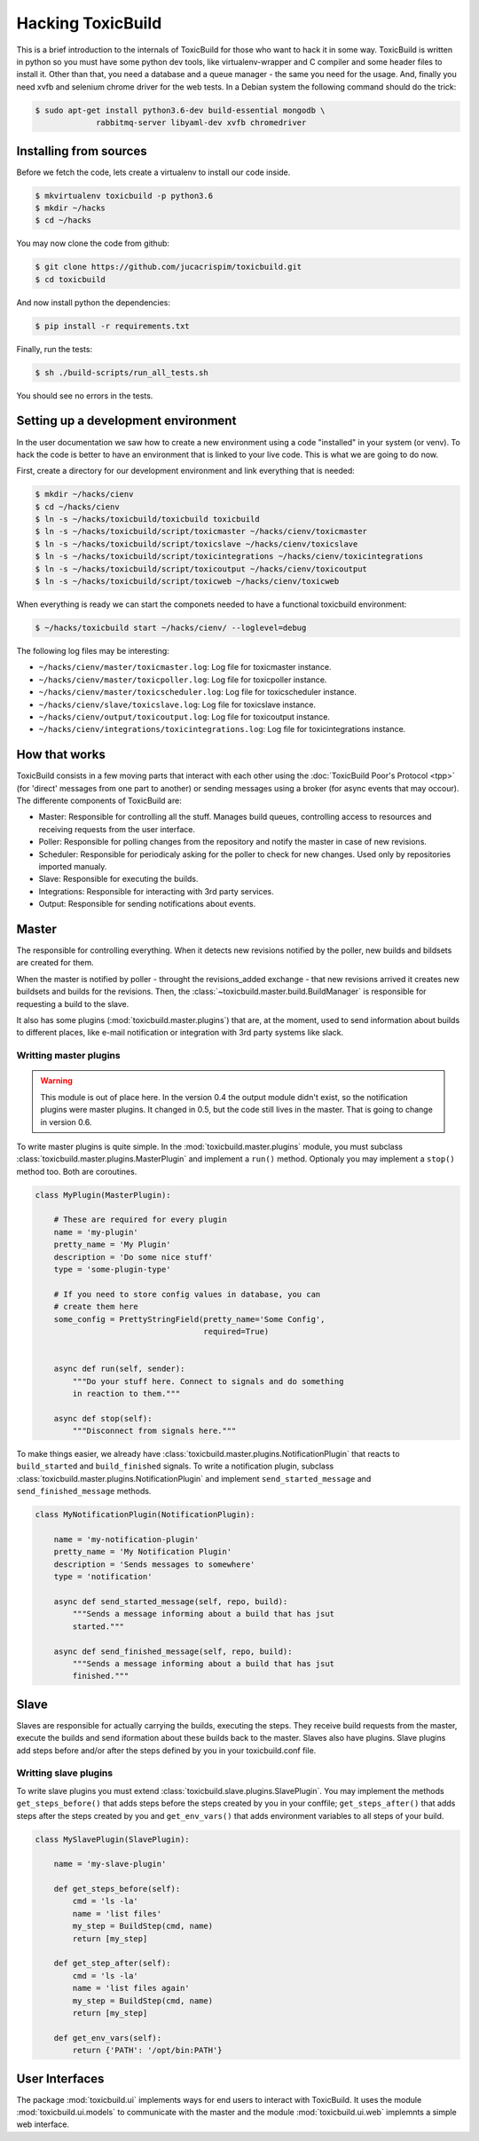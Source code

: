 Hacking ToxicBuild
==================

This is a brief introduction to the internals of ToxicBuild for those
who want to hack it in some way. ToxicBuild is written in python so you
must have some python dev tools, like virtualenv-wrapper and C compiler and
some header files to install it. Other than that, you need a database and
a queue manager - the same you need for the usage. And, finally you need
xvfb and selenium chrome driver for the web tests. In a Debian system the
following command should do the trick:

.. code-block:: sh

   $ sudo apt-get install python3.6-dev build-essential mongodb \
		rabbitmq-server libyaml-dev xvfb chromedriver


Installing from sources
-----------------------

Before we fetch the code, lets create a virtualenv to install our code inside.

.. code-block:: sh

    $ mkvirtualenv toxicbuild -p python3.6
    $ mkdir ~/hacks
    $ cd ~/hacks

You may now clone the code from github:

.. code-block:: sh

    $ git clone https://github.com/jucacrispim/toxicbuild.git
    $ cd toxicbuild

And now install python the dependencies:

.. code-block:: sh

    $ pip install -r requirements.txt

Finally, run the tests:

.. code-block:: sh

    $ sh ./build-scripts/run_all_tests.sh


You should see no errors in the tests.


Setting up a development environment
------------------------------------

In the user documentation we saw how to create a new environment using
a code "installed" in your system (or venv). To hack the code is better
to have an environment that is linked to your live code. This is what we
are going to do now.

First, create a directory for our development environment and link
everything that is needed:

.. code-block:: sh

    $ mkdir ~/hacks/cienv
    $ cd ~/hacks/cienv
    $ ln -s ~/hacks/toxicbuild/toxicbuild toxicbuild
    $ ln -s ~/hacks/toxicbuild/script/toxicmaster ~/hacks/cienv/toxicmaster
    $ ln -s ~/hacks/toxicbuild/script/toxicslave ~/hacks/cienv/toxicslave
    $ ln -s ~/hacks/toxicbuild/script/toxicintegrations ~/hacks/cienv/toxicintegrations
    $ ln -s ~/hacks/toxicbuild/script/toxicoutput ~/hacks/cienv/toxicoutput
    $ ln -s ~/hacks/toxicbuild/script/toxicweb ~/hacks/cienv/toxicweb

When everything is ready we can start the componets needed to have a
functional toxicbuild environment:

.. code-block:: sh

    $ ~/hacks/toxicbuild start ~/hacks/cienv/ --loglevel=debug


The following log files may be interesting:

* ``~/hacks/cienv/master/toxicmaster.log``: Log file for toxicmaster instance.
* ``~/hacks/cienv/master/toxicpoller.log``: Log file for toxicpoller instance.
* ``~/hacks/cienv/master/toxicscheduler.log``: Log file for toxicscheduler
  instance.
* ``~/hacks/cienv/slave/toxicslave.log``: Log file for toxicslave instance.
* ``~/hacks/cienv/output/toxicoutput.log``: Log file for toxicoutput instance.
* ``~/hacks/cienv/integrations/toxicintegrations.log``: Log file for
  toxicintegrations instance.


How that works
--------------

ToxicBuild consists in a few moving parts that interact with each other using
the :doc:`ToxicBuild Poor's Protocol <tpp>` (for 'direct' messages from one
part to another) or sending messages using a broker (for async events that may
occour). The differente components of ToxicBuild are:

* Master: Responsible for controlling all the stuff. Manages build queues,
  controlling access to resources and receiving requests from the user
  interface.

* Poller: Responsible for polling changes from the repository and notify
  the master in case of new revisions.

* Scheduler: Responsible for periodicaly asking for the poller to check for
  new changes. Used only by repositories imported manualy.

* Slave: Responsible for executing the builds.

* Integrations: Responsible for interacting with 3rd party services.

* Output: Responsible for sending notifications about events.


Master
------

The responsible for controlling everything. When it detects new revisions
notified by the poller, new builds and bildsets are created for them.

When the master is notified by poller - throught the revisions_added exchange -
that new revisions arrived it creates new buildsets and builds for the
revisions. Then, the :class:`~toxicbuild.master.build.BuildManager` is
responsible for requesting a build to the slave.

It also has some plugins (:mod:`toxicbuild.master.plugins`) that are, at the
moment, used to send information about builds to different places, like e-mail
notification or integration with 3rd party systems like slack.


Writting master plugins
+++++++++++++++++++++++

.. warning::

   This module is out of place here. In the version 0.4 the output module
   didn't exist, so the notification plugins were master plugins. It changed
   in 0.5, but the code still lives in the master. That is going to change
   in version 0.6.

To write master plugins is quite simple. In the
:mod:`toxicbuild.master.plugins` module, you must subclass
:class:`toxicbuild.master.plugins.MasterPlugin` and implement a ``run()``
method. Optionaly you may implement a ``stop()`` method too. Both are
coroutines.

.. code-block:: python

   class MyPlugin(MasterPlugin):

       # These are required for every plugin
       name = 'my-plugin'
       pretty_name = 'My Plugin'
       description = 'Do some nice stuff'
       type = 'some-plugin-type'

       # If you need to store config values in database, you can
       # create them here
       some_config = PrettyStringField(pretty_name='Some Config',
		                       required=True)


       async def run(self, sender):
           """Do your stuff here. Connect to signals and do something
           in reaction to them."""

       async def stop(self):
           """Disconnect from signals here."""


To make things easier, we already have
:class:`toxicbuild.master.plugins.NotificationPlugin` that reacts to
``build_started`` and ``build_finished`` signals. To write a notification
plugin, subclass :class:`toxicbuild.master.plugins.NotificationPlugin` and
implement ``send_started_message`` and ``send_finished_message`` methods.

.. code-block:: python

   class MyNotificationPlugin(NotificationPlugin):

       name = 'my-notification-plugin'
       pretty_name = 'My Notification Plugin'
       description = 'Sends messages to somewhere'
       type = 'notification'

       async def send_started_message(self, repo, build):
           """Sends a message informing about a build that has jsut
	   started."""

       async def send_finished_message(self, repo, build):
           """Sends a message informing about a build that has jsut
           finished."""


..
   Master signals
   ++++++++++++++

   The following signals are sent in master:

   * revision_added - Sent when changes are detected in the source code.
   * build_added - Sent when a new build is added to the database.
   * build_started - Sent when a build starts.
   * build_finished - Sent when a build finishes.
   * step_started - Sent when a build step starts
   * step_finished - Sent when a build step finishes.
   * step_output_arrived - Sent when we have some output from a step.
   * repo_status_changed - Sent when the status of a repository changes.

Slave
-----

Slaves are responsible for actually carrying the builds, executing the steps.
They receive build requests from the master, execute the builds and send
iformation about these builds back to the master. Slaves also have plugins.
Slave plugins add steps before and/or after the steps defined by you in your
toxicbuild.conf file.


Writting slave plugins
++++++++++++++++++++++

To write slave plugins you must extend
:class:`toxicbuild.slave.plugins.SlavePlugin`. You may implement the methods
``get_steps_before()`` that adds steps before the steps created by you in
your conffile; ``get_steps_after()`` that adds steps after the steps created
by you and ``get_env_vars()`` that adds environment variables to all steps
of your build.

.. code-block:: python

   class MySlavePlugin(SlavePlugin):

       name = 'my-slave-plugin'

       def get_steps_before(self):
           cmd = 'ls -la'
	   name = 'list files'
           my_step = BuildStep(cmd, name)
	   return [my_step]

       def get_step_after(self):
           cmd = 'ls -la'
	   name = 'list files again'
	   my_step = BuildStep(cmd, name)
	   return [my_step]

       def get_env_vars(self):
           return {'PATH': '/opt/bin:PATH'}


User Interfaces
---------------

The package :mod:`toxicbuild.ui` implements ways for end users to interact
with ToxicBuild. It uses the module :mod:`toxicbuild.ui.models` to
communicate with the master and the module :mod:`toxicbuild.ui.web`
implemnts a simple web interface.


..
   Exchanges
   ---------

   Exchanges are a the way ToxicBuild parts talk to each other when asychronous
   events occour, using RabbiMQ. The following may be interresting:

   - repo_notifications: Exchange used
